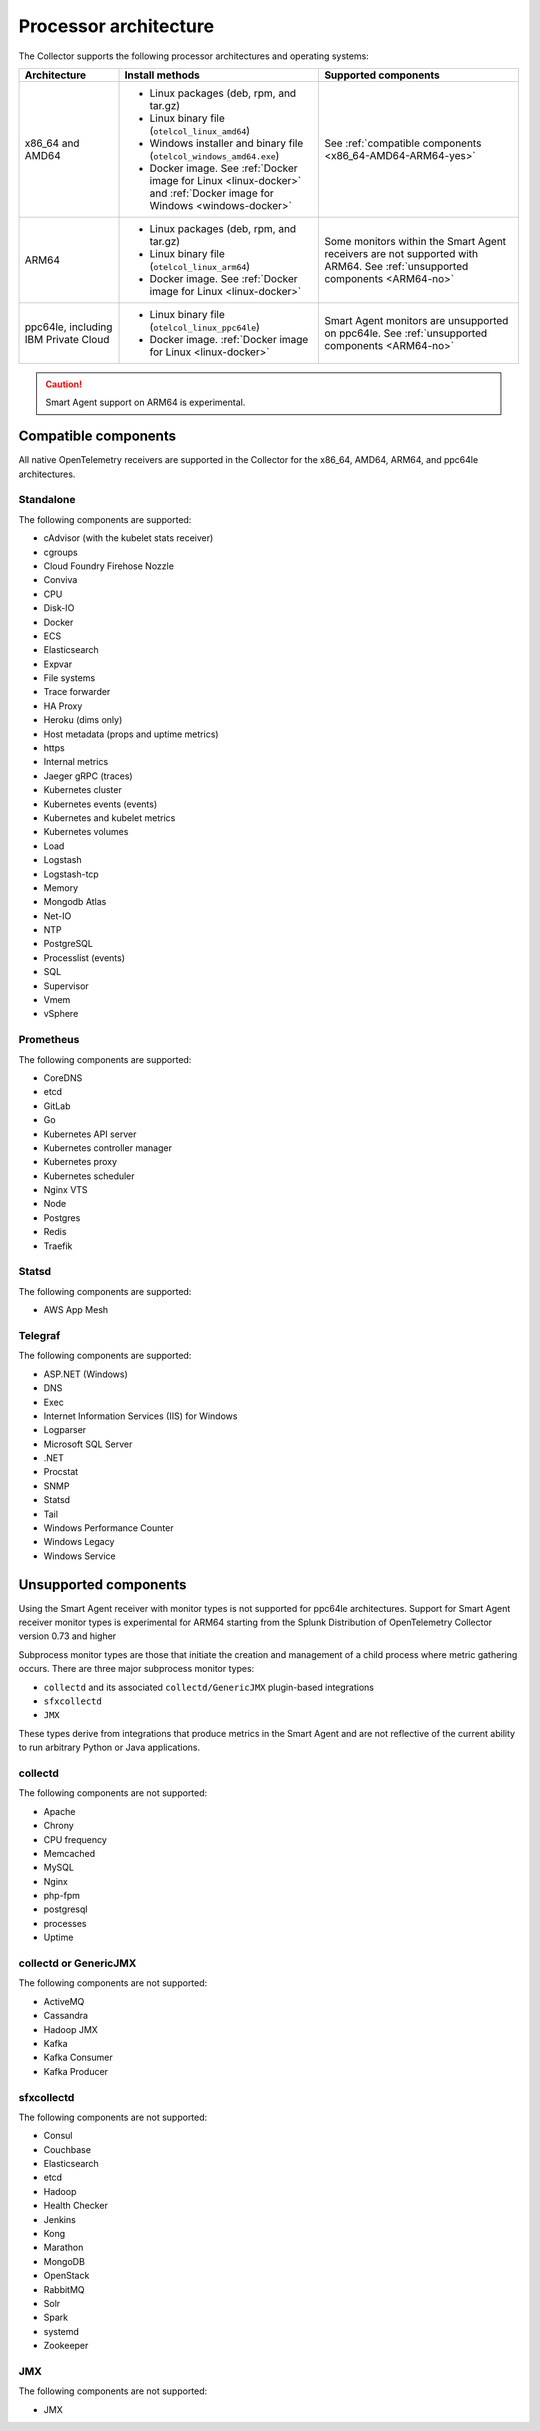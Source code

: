.. _collector-architecture:

*******************************************************************
Processor architecture
*******************************************************************

.. meta::
   :description: Describes the compatible CPU architectures and operating systems of the Splunk Distribution of OpenTelemetry Collector.

The Collector supports the following processor architectures and operating systems:

.. list-table::
   :width: 100%
   :widths: 20 40 40
   :header-rows: 1

   * - Architecture
     - Install methods
     - Supported components
   * - x86_64 and AMD64
     - 
        * Linux packages (deb, rpm, and tar.gz)
        * Linux binary file (``otelcol_linux_amd64``)
        * Windows installer and binary file (``otelcol_windows_amd64.exe``)
        * Docker image. See :ref:`Docker image for Linux <linux-docker>` and :ref:`Docker image for Windows <windows-docker>`
     - See :ref:`compatible components <x86_64-AMD64-ARM64-yes>`
   * - ARM64
     - 
        * Linux packages (deb, rpm, and tar.gz)
        * Linux binary file (``otelcol_linux_arm64``)
        * Docker image. See :ref:`Docker image for Linux <linux-docker>`
     - Some monitors within the Smart Agent receivers are not supported with ARM64. See :ref:`unsupported components <ARM64-no>`
   * - ppc64le, including IBM Private Cloud
     - 
        * Linux binary file (``otelcol_linux_ppc64le``)
        * Docker image. :ref:`Docker image for Linux <linux-docker>`
     - Smart Agent monitors are unsupported on ppc64le. See :ref:`unsupported components <ARM64-no>`

.. caution:: Smart Agent support on ARM64 is experimental.

.. _x86_64-AMD64-ARM64-yes:

Compatible components
======================================================================

All native OpenTelemetry receivers are supported in the Collector for the x86_64, AMD64, ARM64, and ppc64le architectures.

Standalone
----------------------------------

The following components are supported:

* cAdvisor (with the kubelet stats receiver)
* cgroups
* Cloud Foundry Firehose Nozzle
* Conviva
* CPU
* Disk-IO
* Docker
* ECS
* Elasticsearch
* Expvar
* File systems
* Trace forwarder
* HA Proxy
* Heroku (dims only)
* Host metadata (props and uptime metrics)
* https
* Internal metrics
* Jaeger gRPC (traces)
* Kubernetes cluster
* Kubernetes events (events)
* Kubernetes and kubelet metrics
* Kubernetes volumes
* Load
* Logstash
* Logstash-tcp
* Memory
* Mongodb Atlas
* Net-IO
* NTP
* PostgreSQL
* Processlist (events)
* SQL
* Supervisor
* Vmem
* vSphere

Prometheus
----------------------------------

The following components are supported:

* CoreDNS
* etcd
* GitLab
* Go
* Kubernetes API server
* Kubernetes controller manager
* Kubernetes proxy
* Kubernetes scheduler
* Nginx VTS
* Node
* Postgres
* Redis
* Traefik

Statsd
----------------------------------

The following components are supported:

* AWS App Mesh 

Telegraf
----------------------------------

The following components are supported:

* ASP.NET (Windows)
* DNS
* Exec
* Internet Information Services (IIS) for Windows
* Logparser
* Microsoft SQL Server
* .NET
* Procstat
* SNMP
* Statsd
* Tail 
* Windows Performance Counter 
* Windows Legacy
* Windows Service

.. _ARM64-no:

Unsupported components
===================================

Using the Smart Agent receiver with monitor types is not supported for ppc64le architectures. Support for Smart Agent receiver monitor types is experimental for ARM64 starting from the Splunk Distribution of OpenTelemetry Collector version 0.73 and higher

Subprocess monitor types are those that initiate the creation and management of a child process where metric gathering occurs. There are three major subprocess monitor types: 

* ``collectd`` and its associated ``collectd/GenericJMX`` plugin-based integrations
* ``sfxcollectd``
* ``JMX``

These types derive from integrations that produce metrics in the Smart Agent and are not reflective of the current ability to run arbitrary Python or Java applications.

collectd
----------------------------------

The following components are not supported:

* Apache
* Chrony
* CPU frequency
* Memcached
* MySQL
* Nginx
* php-fpm
* postgresql
* processes
* Uptime

collectd or GenericJMX
----------------------------------

The following components are not supported:

* ActiveMQ
* Cassandra
* Hadoop JMX
* Kafka
* Kafka Consumer
* Kafka Producer

sfxcollectd 
----------------------------------

The following components are not supported:

* Consul
* Couchbase
* Elasticsearch
* etcd
* Hadoop
* Health Checker
* Jenkins
* Kong
* Marathon
* MongoDB
* OpenStack 
* RabbitMQ
* Solr
* Spark
* systemd
* Zookeeper

JMX
----------------------------------

The following components are not supported:

* JMX
